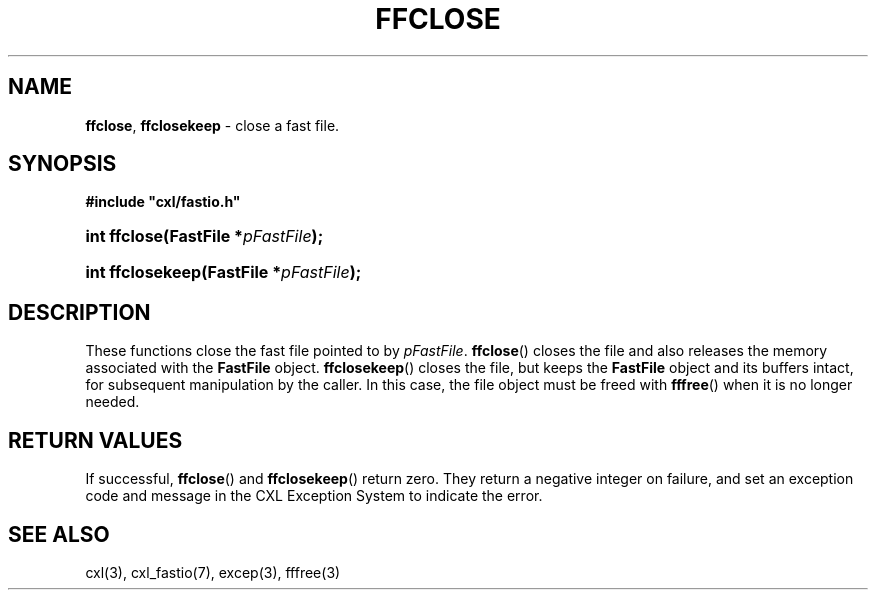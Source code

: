 .\" (c) Copyright 2022 Richard W. Marinelli
.\"
.\" This work is licensed under the GNU General Public License (GPLv3).  To view a copy of this license, see the
.\" "License.txt" file included with this distribution or visit http://www.gnu.org/licenses/gpl-3.0.en.html.
.\"
.ad l
.TH FFCLOSE 3 2022-11-04 "Ver. 1.2" "CXL Library Documentation"
.nh \" Turn off hyphenation.
.SH NAME
\fBffclose\fR, \fBffclosekeep\fR - close a fast file.
.SH SYNOPSIS
\fB#include "cxl/fastio.h"\fR
.HP 2
\fBint ffclose(FastFile *\fIpFastFile\fB);\fR
.HP 2
\fBint ffclosekeep(FastFile *\fIpFastFile\fB);\fR
.SH DESCRIPTION
These functions close the fast file pointed to by \fIpFastFile\fR.  \fBffclose\fR() closes the file and also releases the
memory associated with the \fBFastFile\fR object.  \fBffclosekeep\fR() closes the file, but keeps the \fBFastFile\fR
object and its buffers intact, for subsequent manipulation by the caller.  In this case, the file object must be freed
with \fBfffree\fR() when it is no longer needed.
.SH RETURN VALUES
If successful, \fBffclose\fR() and \fBffclosekeep\fR() return zero.  They return a negative integer on failure,
and set an exception code and message in the CXL Exception System to indicate the error.
.SH SEE ALSO
cxl(3), cxl_fastio(7), excep(3), fffree(3)
